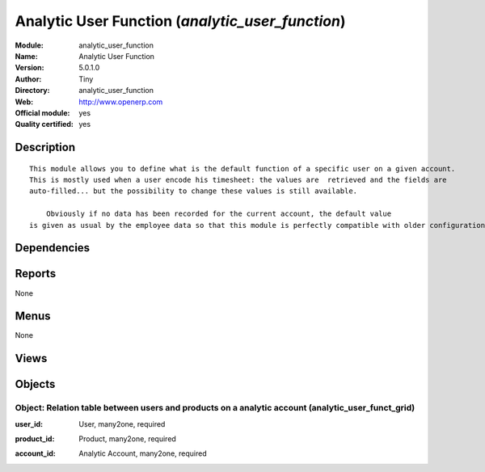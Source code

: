 
.. i18n: .. module:: analytic_user_function
.. i18n:     :synopsis: Analytic User Function (Official, Quality Certified)
.. i18n:     :noindex:
.. i18n: .. 

.. module:: analytic_user_function
    :synopsis: Analytic User Function (Official, Quality Certified)
    :noindex:
.. 

.. i18n: .. raw:: html
.. i18n: 
.. i18n:     <link rel="stylesheet" href="../_static/hide_objects_in_sidebar.css" type="text/css" />

.. raw:: html

    <link rel="stylesheet" href="../_static/hide_objects_in_sidebar.css" type="text/css" />

.. i18n: Analytic User Function (*analytic_user_function*)
.. i18n: =================================================
.. i18n: :Module: analytic_user_function
.. i18n: :Name: Analytic User Function
.. i18n: :Version: 5.0.1.0
.. i18n: :Author: Tiny
.. i18n: :Directory: analytic_user_function
.. i18n: :Web: http://www.openerp.com
.. i18n: :Official module: yes
.. i18n: :Quality certified: yes

Analytic User Function (*analytic_user_function*)
=================================================
:Module: analytic_user_function
:Name: Analytic User Function
:Version: 5.0.1.0
:Author: Tiny
:Directory: analytic_user_function
:Web: http://www.openerp.com
:Official module: yes
:Quality certified: yes

.. i18n: Description
.. i18n: -----------

Description
-----------

.. i18n: ::
.. i18n: 
.. i18n:   This module allows you to define what is the default function of a specific user on a given account. 
.. i18n:   This is mostly used when a user encode his timesheet: the values are  retrieved and the fields are 
.. i18n:   auto-filled... but the possibility to change these values is still available.
.. i18n:   
.. i18n:       Obviously if no data has been recorded for the current account, the default value 
.. i18n:   is given as usual by the employee data so that this module is perfectly compatible with older configurations.

::

  This module allows you to define what is the default function of a specific user on a given account. 
  This is mostly used when a user encode his timesheet: the values are  retrieved and the fields are 
  auto-filled... but the possibility to change these values is still available.
  
      Obviously if no data has been recorded for the current account, the default value 
  is given as usual by the employee data so that this module is perfectly compatible with older configurations.

.. i18n: Dependencies
.. i18n: ------------

Dependencies
------------

.. i18n:  * :mod:`hr_timesheet_sheet`

 * :mod:`hr_timesheet_sheet`

.. i18n: Reports
.. i18n: -------

Reports
-------

.. i18n: None

None

.. i18n: Menus
.. i18n: -------

Menus
-------

.. i18n: None

None

.. i18n: Views
.. i18n: -----

Views
-----

.. i18n:  * analytic_user_funct_grid.tree (tree)
.. i18n:  * analytic_user_funct_grid.form (form)
.. i18n:  * \* INHERIT account.analytic.account.form (form)
.. i18n:  * \* INHERIT hr.timesheet.sheet.form (form)
.. i18n:  * \* INHERIT hr.analytic.timesheet.form (form)
.. i18n:  * \* INHERIT hr.analytic.timesheet.form (form)
.. i18n:  * \* INHERIT hr.analytic.timesheet.tree (tree)
.. i18n:  * \* INHERIT hr.analytic.timesheet.tree (tree)

 * analytic_user_funct_grid.tree (tree)
 * analytic_user_funct_grid.form (form)
 * \* INHERIT account.analytic.account.form (form)
 * \* INHERIT hr.timesheet.sheet.form (form)
 * \* INHERIT hr.analytic.timesheet.form (form)
 * \* INHERIT hr.analytic.timesheet.form (form)
 * \* INHERIT hr.analytic.timesheet.tree (tree)
 * \* INHERIT hr.analytic.timesheet.tree (tree)

.. i18n: Objects
.. i18n: -------

Objects
-------

.. i18n: Object: Relation table between users and products on a analytic account (analytic_user_funct_grid)
.. i18n: ##################################################################################################

Object: Relation table between users and products on a analytic account (analytic_user_funct_grid)
##################################################################################################

.. i18n: :user_id: User, many2one, required

:user_id: User, many2one, required

.. i18n: :product_id: Product, many2one, required

:product_id: Product, many2one, required

.. i18n: :account_id: Analytic Account, many2one, required

:account_id: Analytic Account, many2one, required

